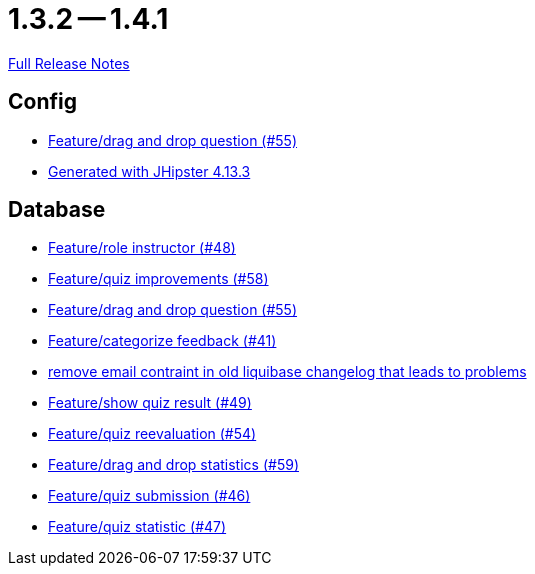 // SPDX-FileCopyrightText: 2023 Artemis Changelog Contributors
//
// SPDX-License-Identifier: CC-BY-SA-4.0

= 1.3.2 -- 1.4.1

link:https://github.com/ls1intum/Artemis/releases/tag/1.4.1[Full Release Notes]

== Config

* link:https://www.github.com/ls1intum/Artemis/commit/c77dafb87cf6d275f7c9c3b2766bb93a8e6d0014[Feature/drag and drop question (#55)]
* link:https://www.github.com/ls1intum/Artemis/commit/87e9f0a90f0f1211b59c2d110c4b0cf7fbb58717[Generated with JHipster 4.13.3]


== Database

* link:https://www.github.com/ls1intum/Artemis/commit/5637c39dbe2bc3e61c2659adcae9f927bd19c786[Feature/role instructor (#48)]
* link:https://www.github.com/ls1intum/Artemis/commit/d852db24dd12d621e87a77ef05e42fed7307131f[Feature/quiz improvements (#58)]
* link:https://www.github.com/ls1intum/Artemis/commit/c77dafb87cf6d275f7c9c3b2766bb93a8e6d0014[Feature/drag and drop question (#55)]
* link:https://www.github.com/ls1intum/Artemis/commit/db5c2e9f2d4db9a14f644ae9e0ca2a7e69841229[Feature/categorize feedback (#41)]
* link:https://www.github.com/ls1intum/Artemis/commit/faeb0f87ad0a638de11f90c1822dc950324501cd[remove email contraint in old liquibase changelog that leads to problems]
* link:https://www.github.com/ls1intum/Artemis/commit/e1ea014fa22389bbf1ae347cb7bcf16a356b9630[Feature/show quiz result (#49)]
* link:https://www.github.com/ls1intum/Artemis/commit/b8e62dc850ac2ac6f473ff26889589baca64356d[Feature/quiz reevaluation (#54)]
* link:https://www.github.com/ls1intum/Artemis/commit/51fc0a08e1fee19695adff35d69bc79eb7275274[Feature/drag and drop statistics (#59)]
* link:https://www.github.com/ls1intum/Artemis/commit/f391f8519cb626233ffcfbca67ccb8bcf2b8ba08[Feature/quiz submission (#46)]
* link:https://www.github.com/ls1intum/Artemis/commit/e592784fdd067763cb54a9679f79147e1771eac5[Feature/quiz statistic (#47)]


